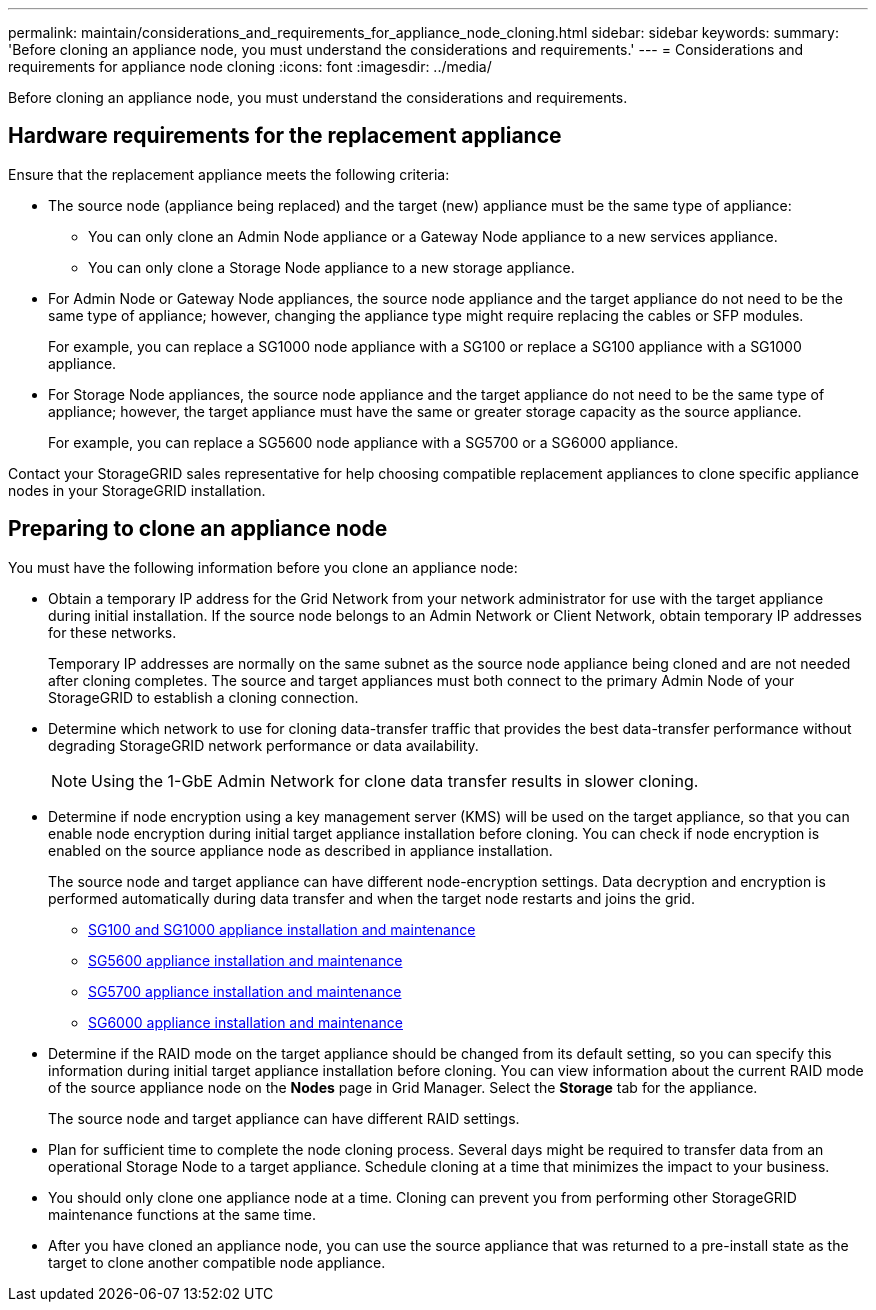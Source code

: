---
permalink: maintain/considerations_and_requirements_for_appliance_node_cloning.html
sidebar: sidebar
keywords: 
summary: 'Before cloning an appliance node, you must understand the considerations and requirements.'
---
= Considerations and requirements for appliance node cloning
:icons: font
:imagesdir: ../media/

[.lead]
Before cloning an appliance node, you must understand the considerations and requirements.

== Hardware requirements for the replacement appliance

Ensure that the replacement appliance meets the following criteria:

* The source node (appliance being replaced) and the target (new) appliance must be the same type of appliance:
 ** You can only clone an Admin Node appliance or a Gateway Node appliance to a new services appliance.
 ** You can only clone a Storage Node appliance to a new storage appliance.
* For Admin Node or Gateway Node appliances, the source node appliance and the target appliance do not need to be the same type of appliance; however, changing the appliance type might require replacing the cables or SFP modules.
+
For example, you can replace a SG1000 node appliance with a SG100 or replace a SG100 appliance with a SG1000 appliance.

* For Storage Node appliances, the source node appliance and the target appliance do not need to be the same type of appliance; however, the target appliance must have the same or greater storage capacity as the source appliance.
+
For example, you can replace a SG5600 node appliance with a SG5700 or a SG6000 appliance.

Contact your StorageGRID sales representative for help choosing compatible replacement appliances to clone specific appliance nodes in your StorageGRID installation.

== Preparing to clone an appliance node

You must have the following information before you clone an appliance node:

* Obtain a temporary IP address for the Grid Network from your network administrator for use with the target appliance during initial installation. If the source node belongs to an Admin Network or Client Network, obtain temporary IP addresses for these networks.
+
Temporary IP addresses are normally on the same subnet as the source node appliance being cloned and are not needed after cloning completes. The source and target appliances must both connect to the primary Admin Node of your StorageGRID to establish a cloning connection.

* Determine which network to use for cloning data-transfer traffic that provides the best data-transfer performance without degrading StorageGRID network performance or data availability.
+
NOTE: Using the 1-GbE Admin Network for clone data transfer results in slower cloning.

* Determine if node encryption using a key management server (KMS) will be used on the target appliance, so that you can enable node encryption during initial target appliance installation before cloning. You can check if node encryption is enabled on the source appliance node as described in appliance installation.
+
The source node and target appliance can have different node-encryption settings. Data decryption and encryption is performed automatically during data transfer and when the target node restarts and joins the grid.

 ** http://docs.netapp.com/sgws-115/topic/com.netapp.doc.sga-install-sg1000/home.html[SG100 and SG1000 appliance installation and maintenance]
 ** http://docs.netapp.com/sgws-115/topic/com.netapp.doc.sg-app-install/home.html[SG5600 appliance installation and maintenance]
 ** http://docs.netapp.com/sgws-115/topic/com.netapp.doc.sga-install-sg5700/home.html[SG5700 appliance installation and maintenance]
 ** http://docs.netapp.com/sgws-115/topic/com.netapp.doc.sga-install-sg6000/home.html[SG6000 appliance installation and maintenance]

* Determine if the RAID mode on the target appliance should be changed from its default setting, so you can specify this information during initial target appliance installation before cloning. You can view information about the current RAID mode of the source appliance node on the *Nodes* page in Grid Manager. Select the *Storage* tab for the appliance.
+
The source node and target appliance can have different RAID settings.

* Plan for sufficient time to complete the node cloning process. Several days might be required to transfer data from an operational Storage Node to a target appliance. Schedule cloning at a time that minimizes the impact to your business.
* You should only clone one appliance node at a time. Cloning can prevent you from performing other StorageGRID maintenance functions at the same time.
* After you have cloned an appliance node, you can use the source appliance that was returned to a pre-install state as the target to clone another compatible node appliance.
